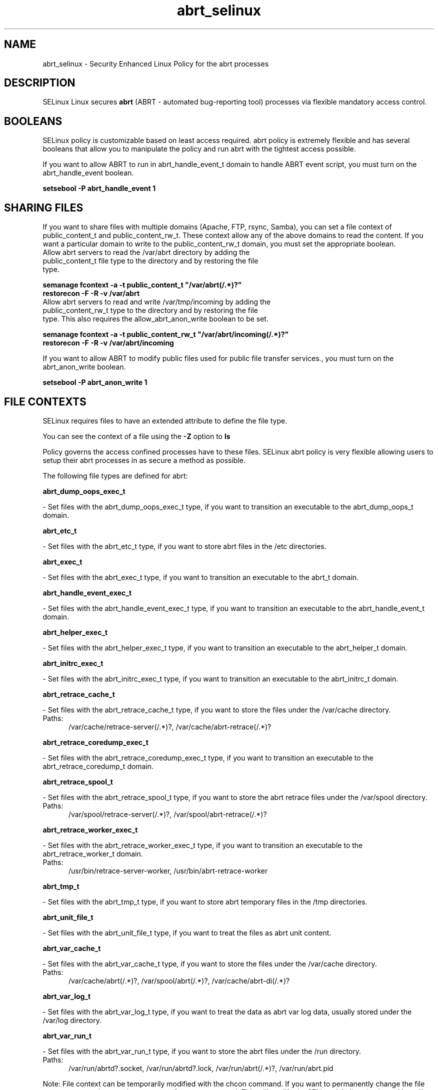 .TH  "abrt_selinux"  "8"  "abrt" "dwalsh@redhat.com" "abrt SELinux Policy documentation"
.SH "NAME"
abrt_selinux \- Security Enhanced Linux Policy for the abrt processes
.SH "DESCRIPTION"


SELinux Linux secures
.B abrt
(ABRT - automated bug-reporting tool)
processes via flexible mandatory access
control.  



.SH BOOLEANS
SELinux policy is customizable based on least access required.  abrt policy is extremely flexible and has several booleans that allow you to manipulate the policy and run abrt with the tightest access possible.


.PP
If you want to allow ABRT to run in abrt_handle_event_t domain to handle ABRT event script, you must turn on the abrt_handle_event boolean.

.EX
.B setsebool -P abrt_handle_event 1
.EE

.SH SHARING FILES
If you want to share files with multiple domains (Apache, FTP, rsync, Samba), you can set a file context of public_content_t and public_content_rw_t.  These context allow any of the above domains to read the content.  If you want a particular domain to write to the public_content_rw_t domain, you must set the appropriate boolean.
.TP
Allow abrt servers to read the /var/abrt directory by adding the public_content_t file type to the directory and by restoring the file type.
.PP
.B
semanage fcontext -a -t public_content_t "/var/abrt(/.*)?"
.br
.B restorecon -F -R -v /var/abrt
.pp
.TP
Allow abrt servers to read and write /var/tmp/incoming by adding the public_content_rw_t type to the directory and by restoring the file type.  This also requires the allow_abrt_anon_write boolean to be set.
.PP
.B
semanage fcontext -a -t public_content_rw_t "/var/abrt/incoming(/.*)?"
.br
.B restorecon -F -R -v /var/abrt/incoming


.PP
If you want to allow ABRT to modify public files used for public file transfer services., you must turn on the abrt_anon_write boolean.

.EX
.B setsebool -P abrt_anon_write 1
.EE

.SH FILE CONTEXTS
SELinux requires files to have an extended attribute to define the file type. 
.PP
You can see the context of a file using the \fB\-Z\fP option to \fBls\bP
.PP
Policy governs the access confined processes have to these files. 
SELinux abrt policy is very flexible allowing users to setup their abrt processes in as secure a method as possible.
.PP 
The following file types are defined for abrt:


.EX
.PP
.B abrt_dump_oops_exec_t 
.EE

- Set files with the abrt_dump_oops_exec_t type, if you want to transition an executable to the abrt_dump_oops_t domain.


.EX
.PP
.B abrt_etc_t 
.EE

- Set files with the abrt_etc_t type, if you want to store abrt files in the /etc directories.


.EX
.PP
.B abrt_exec_t 
.EE

- Set files with the abrt_exec_t type, if you want to transition an executable to the abrt_t domain.


.EX
.PP
.B abrt_handle_event_exec_t 
.EE

- Set files with the abrt_handle_event_exec_t type, if you want to transition an executable to the abrt_handle_event_t domain.


.EX
.PP
.B abrt_helper_exec_t 
.EE

- Set files with the abrt_helper_exec_t type, if you want to transition an executable to the abrt_helper_t domain.


.EX
.PP
.B abrt_initrc_exec_t 
.EE

- Set files with the abrt_initrc_exec_t type, if you want to transition an executable to the abrt_initrc_t domain.


.EX
.PP
.B abrt_retrace_cache_t 
.EE

- Set files with the abrt_retrace_cache_t type, if you want to store the files under the /var/cache directory.

.br
.TP 5
Paths: 
/var/cache/retrace-server(/.*)?, /var/cache/abrt-retrace(/.*)?

.EX
.PP
.B abrt_retrace_coredump_exec_t 
.EE

- Set files with the abrt_retrace_coredump_exec_t type, if you want to transition an executable to the abrt_retrace_coredump_t domain.


.EX
.PP
.B abrt_retrace_spool_t 
.EE

- Set files with the abrt_retrace_spool_t type, if you want to store the abrt retrace files under the /var/spool directory.

.br
.TP 5
Paths: 
/var/spool/retrace-server(/.*)?, /var/spool/abrt-retrace(/.*)?

.EX
.PP
.B abrt_retrace_worker_exec_t 
.EE

- Set files with the abrt_retrace_worker_exec_t type, if you want to transition an executable to the abrt_retrace_worker_t domain.

.br
.TP 5
Paths: 
/usr/bin/retrace-server-worker, /usr/bin/abrt-retrace-worker

.EX
.PP
.B abrt_tmp_t 
.EE

- Set files with the abrt_tmp_t type, if you want to store abrt temporary files in the /tmp directories.


.EX
.PP
.B abrt_unit_file_t 
.EE

- Set files with the abrt_unit_file_t type, if you want to treat the files as abrt unit content.


.EX
.PP
.B abrt_var_cache_t 
.EE

- Set files with the abrt_var_cache_t type, if you want to store the files under the /var/cache directory.

.br
.TP 5
Paths: 
/var/cache/abrt(/.*)?, /var/spool/abrt(/.*)?, /var/cache/abrt-di(/.*)?

.EX
.PP
.B abrt_var_log_t 
.EE

- Set files with the abrt_var_log_t type, if you want to treat the data as abrt var log data, usually stored under the /var/log directory.


.EX
.PP
.B abrt_var_run_t 
.EE

- Set files with the abrt_var_run_t type, if you want to store the abrt files under the /run directory.

.br
.TP 5
Paths: 
/var/run/abrtd?\.socket, /var/run/abrtd?\.lock, /var/run/abrt(/.*)?, /var/run/abrt\.pid

.PP
Note: File context can be temporarily modified with the chcon command.  If you want to permanently change the file context you need to use the
.B semanage fcontext 
command.  This will modify the SELinux labeling database.  You will need to use
.B restorecon
to apply the labels.

.SH PROCESS TYPES
SELinux defines process types (domains) for each process running on the system
.PP
You can see the context of a process using the \fB\-Z\fP option to \fBps\bP
.PP
Policy governs the access confined processes have to files. 
SELinux abrt policy is very flexible allowing users to setup their abrt processes in as secure a method as possible.
.PP 
The following process types are defined for abrt:

.EX
.B abrt_handle_event_t, abrt_helper_t, abrt_retrace_coredump_t, abrt_t, abrt_retrace_worker_t, abrt_dump_oops_t 
.EE
.PP
Note: 
.B semanage permissive -a PROCESS_TYPE 
can be used to make a process type permissive. Permissive process types are not denied access by SELinux. AVC messages will still be generated.

.SH "COMMANDS"
.B semanage fcontext
can also be used to manipulate default file context mappings.
.PP
.B semanage permissive
can also be used to manipulate whether or not a process type is permissive.
.PP
.B semanage module
can also be used to enable/disable/install/remove policy modules.

.B semanage boolean
can also be used to manipulate the booleans

.PP
.B system-config-selinux 
is a GUI tool available to customize SELinux policy settings.

.SH AUTHOR	
This manual page was autogenerated by genman.py.

.SH "SEE ALSO"
selinux(8), abrt(8), semanage(8), restorecon(8), chcon(1)
, setsebool(8)